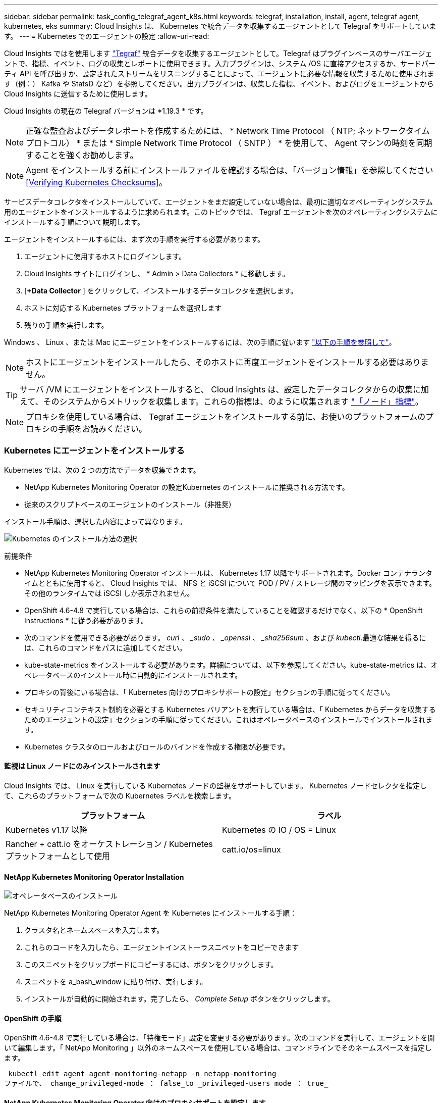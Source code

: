 ---
sidebar: sidebar 
permalink: task_config_telegraf_agent_k8s.html 
keywords: telegraf, installation, install, agent, telegraf agent, kubernetes, eks 
summary: Cloud Insights は、 Kubernetes で統合データを収集するエージェントとして Telegraf をサポートしています。 
---
= Kubernetes でのエージェントの設定
:allow-uri-read: 


[role="lead"]
Cloud Insights ではを使用します link:https://docs.influxdata.com/telegraf/v1.19/["Tegraf"] 統合データを収集するエージェントとして。Telegraf はプラグインベースのサーバエージェントで、指標、イベント、ログの収集とレポートに使用できます。入力プラグインは、システム /OS に直接アクセスするか、サードパーティ API を呼び出すか、設定されたストリームをリスニングすることによって、エージェントに必要な情報を収集するために使用されます（例：） Kafka や StatsD など）を参照してください。出力プラグインは、収集した指標、イベント、およびログをエージェントから Cloud Insights に送信するために使用します。

Cloud Insights の現在の Telegraf バージョンは *1.19.3 * です。


NOTE: 正確な監査およびデータレポートを作成するためには、 * Network Time Protocol （ NTP; ネットワークタイムプロトコル） * または * Simple Network Time Protocol （ SNTP ） * を使用して、 Agent マシンの時刻を同期することを強くお勧めします。


NOTE: Agent をインストールする前にインストールファイルを確認する場合は、「バージョン情報」を参照してください <<Verifying Kubernetes Checksums>>。

サービスデータコレクタをインストールしていて、エージェントをまだ設定していない場合は、最初に適切なオペレーティングシステム用のエージェントをインストールするように求められます。このトピックでは、 Tegraf エージェントを次のオペレーティングシステムにインストールする手順について説明します。

エージェントをインストールするには、まず次の手順を実行する必要があります。

. エージェントに使用するホストにログインします。
. Cloud Insights サイトにログインし、 * Admin > Data Collectors * に移動します。
. [*+Data Collector* ] をクリックして、インストールするデータコレクタを選択します。
. ホストに対応する Kubernetes プラットフォームを選択します
. 残りの手順を実行します。


Windows 、 Linux 、または Mac にエージェントをインストールするには、次の手順に従います link:task_config_telegraf_agent.html["以下の手順を参照して"]。


NOTE: ホストにエージェントをインストールしたら、そのホストに再度エージェントをインストールする必要はありません。


TIP: サーバ /VM にエージェントをインストールすると、 Cloud Insights は、設定したデータコレクタからの収集に加えて、そのシステムからメトリックを収集します。これらの指標は、のように収集されます link:task_config_telegraf_node.html["「ノード」指標"]。


NOTE: プロキシを使用している場合は、 Tegraf エージェントをインストールする前に、お使いのプラットフォームのプロキシの手順をお読みください。



=== Kubernetes にエージェントをインストールする

Kubernetes では、次の 2 つの方法でデータを収集できます。

* NetApp Kubernetes Monitoring Operator の設定Kubernetes のインストールに推奨される方法です。
* 従来のスクリプトベースのエージェントのインストール（非推奨）


インストール手順は、選択した内容によって異なります。

image:Kubernetes_Operator_Tile_Choices.png["Kubernetes のインストール方法の選択"]

.前提条件
* NetApp Kubernetes Monitoring Operator インストールは、 Kubernetes 1.17 以降でサポートされます。Docker コンテナランタイムとともに使用すると、 Cloud Insights では、 NFS と iSCSI について POD / PV / ストレージ間のマッピングを表示できます。その他のランタイムでは iSCSI しか表示されません。


* OpenShift 4.6-4.8 で実行している場合は、これらの前提条件を満たしていることを確認するだけでなく、以下の * OpenShift Instructions * に従う必要があります。
* 次のコマンドを使用できる必要があります。 _curl 、 _sudo 、 _openssl 、 _sha256sum_ 、および _kubectl_.最適な結果を得るには、これらのコマンドをパスに追加してください。
* kube-state-metrics をインストールする必要があります。詳細については、以下を参照してください。kube-state-metrics は、オペレータベースのインストール時に自動的にインストールされます。
* プロキシの背後にいる場合は、「 Kubernetes 向けのプロキシサポートの設定」セクションの手順に従ってください。
* セキュリティコンテキスト制約を必要とする Kubernetes バリアントを実行している場合は、「 Kubernetes からデータを収集するためのエージェントの設定」セクションの手順に従ってください。これはオペレータベースのインストールでインストールされます。
* Kubernetes クラスタのロールおよびロールのバインドを作成する権限が必要です。




==== 監視は Linux ノードにのみインストールされます

Cloud Insights では、 Linux を実行している Kubernetes ノードの監視をサポートしています。 Kubernetes ノードセレクタを指定して、これらのプラットフォームで次の Kubernetes ラベルを検索します。

|===
| プラットフォーム | ラベル 


| Kubernetes v1.17 以降 | Kubernetes の IO / OS = Linux 


| Rancher + catt.io をオーケストレーション / Kubernetes プラットフォームとして使用 | catt.io/os=linux 
|===


==== NetApp Kubernetes Monitoring Operator Installation

image:Kubernetes_Operator_Agent_Instructions.png["オペレータベースのインストール"]

.NetApp Kubernetes Monitoring Operator Agent を Kubernetes にインストールする手順：
. クラスタ名とネームスペースを入力します。
. これらのコードを入力したら、エージェントインストーラスニペットをコピーできます
. このスニペットをクリップボードにコピーするには、ボタンをクリックします。
. スニペットを a_bash_window に貼り付け、実行します。
. インストールが自動的に開始されます。完了したら、 _Complete Setup_ ボタンをクリックします。




==== OpenShift の手順

OpenShift 4.6-4.8 で実行している場合は、「特権モード」設定を変更する必要があります。次のコマンドを実行して、エージェントを開いて編集します。「 NetApp Monitoring 」以外のネームスペースを使用している場合は、コマンドラインでそのネームスペースを指定します。

 kubectl edit agent agent-monitoring-netapp -n netapp-monitoring
ファイルで、 change_privileged-mode ： false_to _privileged-users mode ： true_



==== NetApp Kubernetes Monitoring Operator 向けのプロキシサポートを設定します

監視オペレータのプロキシを設定するには、次の手順を実行します。

まず、 _agent-monitoring -NetApp_file を開き、編集します。

 kubectl -n netapp-monitoring edit agent agent-monitoring-netapp
このファイルの _spec ： _ セクションに、次のコードブロックを追加します。

....
spec:
  proxy:
    isAuProxyEnabled: <true or false>
    isTelegrafProxyEnabled: <true or false>
    isFluentbitProxyEnabled: <true or false>
    password: <password for proxy, optional>
    port: <port for proxy>
    server: <server for proxy>
    username: <username for proxy, optional>
    noProxy: <comma separated list of IPs or resolvable hostnames that should bypass a proxy>
....


===== カスタム / プライベート Docker リポジトリを使用

カスタムの Docker リポジトリを使用する場合は、次の手順を実行します。

Docker シークレットを取得します。

 kubectl -n netapp-monitoring get secret docker -o yaml
上記のコマンドの出力から、 _.dockerconfigjson ： _ の値をコピーして貼り付けます。

Docker シークレットをデコードします。

 echo <paste from _.dockerconfigjson:_  output above> | base64 -d
の出力は次の JSON 形式になります。

....
{ "auths":
  {"docker.<cluster>.cloudinsights.netapp.com" :
    {"username":"<tenant id>",
     "password":"<password which is the CI API key>",
     "auth"    :"<encoded username:password basic auth key. This is internal to docker>"}
  }
}
....
Docker リポジトリにログインします。

....
docker login docker.<cluster>.cloudinsights.netapp.com (from step #2) -u <username from step #2>
password: <password from docker secret step above>
....
Cloud Insights からオペレータ用 Docker イメージを取得します。

 docker pull docker.<cluster>.cloudinsights.netapp.com/netapp-monitoring:<version>
次のコマンドを使用して <version> フィールドを確認します。

 kubectl -n netapp-monitoring get deployment monitoring-operator | grep "image:"
社内のポリシーに従って、オペレータ用の Docker イメージをプライベート / ローカル / エンタープライズ Docker リポジトリにプッシュします。

オープンソースの依存関係をすべてプライベート Docker レジストリにダウンロードします。次のオープンソースイメージをダウンロードする必要があります。

....
docker.io/telegraf:1.19.3
gcr.io/kubebuilder/kube-rbac-proxy:v0.5.0
k8s.gcr.io/kube-state-metrics/kube-state-metrics:v2.1.0
....
FLUENT ビットが有効になっている場合は、次のファイルもダウンロードしてください。

....
docker.io/fluent-bit:1.7.8
docker.io/kubernetes-event-exporter:0.10
....
エージェント CR を編集して新しい Docker repo の場所を反映し、自動アップグレードを無効にします（有効な場合）。

 kubectl -n netapp-monitoring edit agent agent-monitoring-netapp
 enableAutoUpgrade: false
....
docker-repo: <docker repo of the enterprise/corp docker repo>
dockerRepoSecret: <optional: name of the docker secret of enterprise/corp docker repo, this secret should be already created on the k8s cluster in the same namespace>
....
spec セクションで、次の変更を行います。

....
spec:
  telegraf:
    - name: ksm
      substitutions:
        - key: k8s.gcr.io
          value: <same as "docker-repo" field above>
....


==== スクリプトベースのインストール

image:Kubernetes_Install_Agent_screen.png["スクリプトベースのインストール"]

.Kubernetes にスクリプトベースのエージェントをインストールする手順：
. エージェントアクセスキーを選択します。
. インストールダイアログの * エージェントインストーラスニペットのコピー * ボタンをクリックします。コマンドブロックを表示する場合は、オプションで、 [__ Reveal Agent Installer Snippet_] ボタンをクリックします。
. コマンドを次のようにして bash_window に貼り付けます。
. 必要に応じて、 install コマンドの一部として名前空間をオーバーライドしたり、クラスタ名を指定したりできます。そのためには、コマンドブロックを変更して final_./$installerNam_ の前に次のいずれかまたは両方を追加します
+
** cluster_name = < クラスタ名 >
** namespace = < 名前空間 >
+
コマンドブロックには、次のように配置されています。

+
 installerName=cloudinsights-kubernetes.sh ... && CLUSTER_NAME=<cluster_name> NAMESPACE=<new_namespace> sudo -E -H ./$installerName --download --install
+

TIP: _cluster_name _ は Cloud Insights から Kubernetes クラスタの名前で指標を収集し、 _namespace_は Tegraf エージェントを導入するネームスペースです。指定したネームスペースがない場合は作成されます。



. 準備ができたら、コマンドブロックを実行します。
. コマンドは、適切なエージェントインストーラをダウンロードしてインストールし、デフォルト設定を行います。明示的に _namespace__ を設定していない場合は、名前を入力するように求められます。終了すると、エージェントサービスが再起動されます。コマンドには一意のキーがあり、 24 時間有効です。
. 完了したら、 [* Complete Setup* （セットアップ完了） ] をクリックします。




==== Kubernetes スクリプトベースのプロキシサポートを設定しています


NOTE: 次の手順は '_http_proxy/https_proxy_environment 変数を設定するために必要なアクションの概要を示しています一部のプロキシ環境では '_no_proxy 環境変数も設定する必要があります

プロキシの背後にあるシステムの場合、 Telegraf エージェントをインストールする前に、現在のユーザー * の _http_proxy_ 変数および / または _http_proxy_environment 変数を設定するには、次の手順を実行します。

 export https_proxy=<proxy_server>:<proxy_port>
* Tegraf エージェントのインストール後に、 appropriate _https_proxy_ および / または _http_proxy_environment 変数を、 _TETRF -demonset および _TETR_replicaset に追加して設定します。

 kubectl edit ds telegraf-ds
....
…
       env:
       - name: https_proxy
         value: <proxy_server>:<proxy_port>
       - name: HOSTIP
         valueFrom:
           fieldRef:
             apiVersion: v1
             fieldPath: status.hostIP
…
....
 kubectl edit rs telegraf-rs
....
…
       env:
       - name: https_proxy
         value: <proxy_server>:<proxy_port>
       - name: HOSTIP
         valueFrom:
           fieldRef:
             apiVersion: v1
             fieldPath: status.hostIP
…
....
次に Tegraf を再起動します。

....
kubectl delete pod telegraf-ds-*
kubectl delete pod telegraf-rs-*
....


==== DemonSet 、 ReplicaSet 、およびエージェントの停止 / 起動

DemonSet と ReplicaSet が Kubernetes クラスタ上に作成され、必要な Telegraf エージェント / ポッドが実行されます。デフォルトでは、これらの Telegraf エージェント / ポッドはマスターノードと非マスターノードの両方にスケジュールされます。

エージェントの停止と再起動を容易にするには、次のコマンドを使用して Tegraf DemonSet YAML および ReplicaSet YAML を生成します。これらのコマンドは、デフォルトの名前空間「 CI-monitoring 」を使用していることに注意してください。独自のネームスペースを設定した場合は、これらのネームスペースと後続のすべてのコマンドおよびファイルを置き換えます。

独自のネームスペースを設定した場合は、これらのネームスペースと後続のすべてのコマンドおよびファイルを置き換えます。

....
kubectl --namespace ci-monitoring get ds telegraf-ds -o yaml > /tmp/telegraf-ds.yaml
kubectl --namespace ci-monitoring get rs telegraf-rs -o yaml > /tmp/telegraf-rs.yaml
....
その後、次のコマンドを使用して Tegraf サービスを停止および開始できます。

....
kubectl --namespace ci-monitoring delete ds telegraf-ds
kubectl --namespace ci-monitoring delete rs telegraf-rs
....
....
kubectl --namespace ci-monitoring apply -f /tmp/telegraf-ds.yaml
kubectl --namespace ci-monitoring apply -f /tmp/telegraf-rs.yaml
....


==== Kubernetes からデータを収集するようにエージェントを設定します

注：スクリプトベースのインストールのデフォルトの名前空間は、 _CI-MOCI_です 。オペレータベースのインストールの場合、デフォルトのネームスペースは _NetApp-monitoring _ です。名前空間を使用するコマンドでは、必ずインストールに適した名前空間を指定してください。

エージェントが実行するポッドは、次の項目にアクセスできる必要があります。

* ホストパス
* ConfigMap
* 秘密


これらの Kubernetes オブジェクトは、 Cloud Insights UI に用意されている Kubernetes Agent インストールコマンドの一部として自動的に作成されます。OpenShift などの一部の Kubernetes タイプでは、これらのコンポーネントへのアクセスをブロックする追加のセキュリティレベルが実装されています。_SecurityContextConstraint_ は、 Cloud Insights UI に用意されている Kubernetes エージェントインストールコマンドの一部として作成されていないため、手動で作成する必要があります。作成したら、 Tegraf ポッドを再起動します。

[listing]
----
    apiVersion: v1
    kind: SecurityContextConstraints
    metadata:
      name: telegraf-hostaccess
      creationTimestamp:
      annotations:
        kubernetes.io/description: telegraf-hostaccess allows hostpath volume mounts for restricted SAs.
      labels:
        app: ci-telegraf
    priority: 10
    allowPrivilegedContainer: true
    defaultAddCapabilities: []
    requiredDropCapabilities: []
    allowedCapabilities: []
    allowedFlexVolumes: []
    allowHostDirVolumePlugin: true
    volumes:
    - hostPath
    - configMap
    - secret
    allowHostNetwork: false
    allowHostPorts: false
    allowHostPID: false
    allowHostIPC: false
    seLinuxContext:
      type: MustRunAs
    runAsUser:
      type: RunAsAny
    supplementalGroups:
      type: RunAsAny
    fsGroup:
      type: RunAsAny
    readOnlyRootFilesystem: false
    users:
    - system:serviceaccount:ci-monitoring:monitoring-operator
    groups: []
----


==== kube-state-metrics サーバをインストールしています


NOTE: オペレータベースのインストールでは、 kube-state-metrics のインストールを処理します。オペレータベースのインストールを実行する場合は、このセクションを省略してください。


NOTE: Kubernetes の永続ボリューム（ PVS ）をバックエンドストレージデバイスにリンクする機能を含むすべての機能を活用するには、 kube-state-metrics バージョン 2.0 以降を使用することを強く推奨します。kube-state-metrics バージョン 2.0 以降では、 Kubernetes オブジェクトラベルはデフォルトでエクスポートされません。Kubernetes オブジェクトラベルをエクスポートする kube-state-metrics を設定するには、メトリックラベル「 allow 」リストを指定する必要があります。の --metric-labels -allowlist_option を参照してください link:https://github.com/kubernetes/kube-state-metrics/blob/master/docs/cli-arguments.md["kube-state-metrics ドキュメント"]。

kube-state-metrics サーバをインストールするには、次の手順を実行します（スクリプトベースのインストールを実行する場合に必要です）。

.手順
. 一時フォルダ（例えば、 /tmp/kube-state-yaml -files/_ ）を作成し、から .yaml ファイルをコピーします https://github.com/kubernetes/kube-state-metrics/tree/master/examples/standard[] をこのフォルダに追加します。
. kube-state-metrics のインストールに必要な .yaml ファイルを適用するには、次のコマンドを実行します。
+
 kubectl apply -f /tmp/kube-state-yaml-files/




==== kube-state-metrics カウンタ

kubbe 状態メトリックカウンタの情報にアクセスするには、次のリンクを使用します。

. https://github.com/kubernetes/kube-state-metrics/blob/master/docs/configmap-metrics.md["ConfigMap メトリック"]
. https://github.com/kubernetes/kube-state-metrics/blob/master/docs/daemonset-metrics.md["DemonSet メトリック"]
. https://github.com/kubernetes/kube-state-metrics/blob/master/docs/deployment-metrics.md["導入メトリック"]
. https://github.com/kubernetes/kube-state-metrics/blob/master/docs/ingress-metrics.md["入力メトリック"]
. https://github.com/kubernetes/kube-state-metrics/blob/master/docs/namespace-metrics.md["ネームスペース指標"]
. https://github.com/kubernetes/kube-state-metrics/blob/master/docs/node-metrics.md["ノードのメトリックス"]
. https://github.com/kubernetes/kube-state-metrics/blob/master/docs/persistentvolume-metrics.md["永続的ボリューム指標"]
. https://github.com/kubernetes/kube-state-metrics/blob/master/docs/persistentvolumeclaim-metrics.md["永続的ボリューム要求の指標"]
. https://github.com/kubernetes/kube-state-metrics/blob/master/docs/pod-metrics.md["ポッドのメトリック"]
. https://github.com/kubernetes/kube-state-metrics/blob/master/docs/replicaset-metrics.md["ReplicaSet メトリック"]
. https://github.com/kubernetes/kube-state-metrics/blob/master/docs/secret-metrics.md["シークレットメトリック"]
. https://github.com/kubernetes/kube-state-metrics/blob/master/docs/service-metrics.md["サービスメトリック"]
. https://github.com/kubernetes/kube-state-metrics/blob/master/docs/statefulset-metrics.md["Stat助け Set メトリック"]




==== エージェントをアンインストールしています

これらのコマンドは、デフォルトの名前空間「 CI-monitoring 」を使用していることに注意してください。独自のネームスペースを設定した場合は、それらのネームスペースと、以降のすべてのコマンドおよびファイルを置き換えます。

Kubernetes 上のスクリプトベースのエージェントをアンインストールするには、次の手順を実行します。

モニタリングネームスペースが Telegraf 専用に使用されている場合：

 kubectl --namespace ci-monitoring delete ds,rs,cm,sa,clusterrole,clusterrolebinding -l app=ci-telegraf
 kubectl delete ns ci-monitoring
モニタリングネームスペースが Telegraf 以外の目的で使用されている場合：

 kubectl --namespace ci-monitoring delete ds,rs,cm,sa,clusterrole,clusterrolebinding -l app=ci-telegraf
オペレータベースのインストールの場合は、次のコマンドを実行します。

....
kubectl delete ns netapp-monitoring
kubectl delete agent agent-monitoring-netapp
kubectl delete crd agents.monitoring.netapp.com
kubectl delete role agent-leader-election-role
kubectl delete clusterrole agent-manager-role agent-proxy-role agent-metrics-reader
kubectl delete clusterrolebinding agent-manager-rolebinding agent-proxy-rolebinding agent-cluster-admin-rolebinding
....
スクリプトベースの Tegraf インストール用に手動で作成した Security Context Constraint の場合は、次の手順を実行します。

 kubectl delete scc telegraf-hostaccess


==== Agent をアップグレードしています

これらのコマンドは、デフォルトの名前空間「 CI-monitoring 」を使用していることに注意してください。独自のネームスペースを設定した場合は、それらのネームスペースと、以降のすべてのコマンドおよびファイルを置き換えます。

テレグラムエージェントをアップグレードするには、次の手順に従います。

. 既存の構成をバックアップします。
+
 kubectl --namespace ci-monitoring get cm -o yaml > /tmp/telegraf-configs.yaml


. Agent をアンインストールします（手順については、上記を参照）。
. link:#kubernetes["新しいエージェントをインストールします"]。




== Kubernetes のチェックサムの検証

Cloud Insights エージェントのインストーラで整合性チェックが実行されますが、ダウンロードしたアーティファクトのインストールまたは適用前に独自の検証を実行したいユーザもいます。デフォルトのダウンロードおよびインストールではなく、ダウンロードのみの操作を実行するには、 UI から取得したエージェントインストールコマンドを編集し、末尾の「インストール」オプションを削除します。

次の手順を実行します。

. 指示に従ってエージェントインストーラスニペットをコピーします。
. スニペットをコマンドウィンドウに貼り付ける代わりに、テキストエディタに貼り付けます。
. コマンドから末尾の「 --install 」（ Linux/Mac ）または「 -install 」（ Windows ）を削除します。
. コマンド全体をテキストエディタからコピーします。
. 次に、コマンドウィンドウ（作業ディレクトリ内）に貼り付けて実行します。


Windows 以外（ Kubernetes の場合は次の例を使用します。実際のスクリプト名は異なる場合があります）

* Download and install （デフォルト）：
+
 installerName=cloudinsights-kubernetes.sh … && sudo -E -H ./$installerName --download –-install
* ダウンロードのみ：
+
 installerName=cloudinsights-kubernetes.sh … && sudo -E -H ./$installerName --download


download-only コマンドを使用すると、必要なアーティファクトがすべて Cloud Insights から作業ディレクトリにダウンロードされます。アーティファクトには次のものがありますが、これらに限定することはできません。

* インストールスクリプト
* 環境ファイル
* YAML ファイル
* 署名済みチェックサムファイル（ SHA256 署名）
* 署名の検証に使用する PEM ファイル（ NetApp_cert.pem ）


インストールスクリプト、環境ファイル、 YAML ファイルは、目視検査を使用して検証できます。

PEM ファイルは、フィンガープリントが次のようになっていることを確認することで検証できます。

 E5:FB:7B:68:C0:8B:1C:A9:02:70:85:84:C2:74:F8:EF:C7:BE:8A:BC
具体的には、

* Windows 以外：
+
 openssl x509 -fingerprint -sha1 -noout -inform pem -in netapp_cert.pem
* Windows の場合
+
 Import-Certificate -Filepath .\netapp_cert.pem -CertStoreLocation Cert:\CurrentUser\Root


署名済みチェックサムファイルは、 PEM ファイルを使用して確認できます。

* Windows 以外：
+
 openssl smime -verify -in sha256.signed -CAfile netapp_cert.pem -purpose any
* Windows （上記の「証明書のインポート」を使用して証明書をインストールした後）：
+
 Get-AuthenticodeSignature -FilePath .\sha256.ps1 $result = Get-AuthenticodeSignature -FilePath .\sha256.ps1 $signer = $result.SignerCertificate Add-Type -Assembly System.Security [Security.Cryptography.x509Certificates.X509Certificate2UI]::DisplayCertificate($signer)


すべてのアーティファクトが正常に検証されたら、次のコマンドを実行してエージェントのインストールを開始できます。

Windows 以外：

 sudo -E -H ./<installation_script_name> --install
Windows の場合

 .\cloudinsights-windows.ps1 -install


== Kubernetes Agent のインストールに関するトラブルシューティング

エージェントの設定で問題が発生した場合の対処方法を次に示します。

[cols="2*"]
|===
| 問題 | 次の操作を実行します 


| _etcd_ が Kubernetes クラスタデータストアではないクラスタの場合、次のメッセージがテレグラフの RS ポッドに表示されます。 [ プラグインでの inputs.prometheus] エラー：キーペア /etc/Kubernetes /pki/ etcd/server.crt をロードできませんでした： /etc/Kubernetes /pki/ etcd/server.key ： open /etc/Kubernetes /pti /pskt server または crt file | Cloud Insights でサポートされているのは、 Kubernetes データストアとしての _etcd_as の監視のみです。エージェントの変更を試すには、次のコマンドを実行します。 kubectl -n NetApp-monitoring edit agent agentMonitoring -netapp in that file 、 delete the following section ： -name ： prometheus_etcd run-mode ： -ReplicaSet 


| すでに Cloud Insights を使用してエージェントをインストールしました | ホスト /VM にエージェントがすでにインストールされている場合は、エージェントを再度インストールする必要はありません。この場合は、 Agent Installation （エージェントのインストール）画面で適切な Platform and Key （プラットフォームとキー）を選択し、 * Continue * （続行）または * Finish （完了） * をクリックします。 


| すでにエージェントをインストールしていますが、 Cloud Insights インストーラを使用してインストールしていません | 前のエージェントを削除し、 Cloud Insights エージェントのインストールを実行して、適切なデフォルト設定ファイルを設定します。完了したら、 [* Continue * （続行） ] または [* Finish （完了） ] をクリックします。 


| Kubernetes 永続ボリュームと対応するバックエンドストレージデバイスの間にハイパーリンク / 接続がありません。My Kubernetes Persistent Volume がストレージサーバのホスト名を使用して設定されます。 | 手順に従って既存の Tegraf エージェントをアンインストールし、最新の Tegraf エージェントを再インストールします。Tegraf バージョン 2.0 以降を使用している必要があります。 


| 次のようなログにメッセージが表示されます。 E0901 15 ： 21 ： 39.96145 1 reflector.GO ： 178]k81.io/kube-state/internal/store/Builder.GO ： 352 ： Failed to list *v1.MutatingWebhookConfiguration ： 8s could not find the requested resource E0901 15:15:2ku161781. | これらのメッセージは、 Kubernetes バージョン 1.17 以下で kube-state-metrics バージョン 2.0.0 以降を実行している場合に発生する可能性があります。Kubernetes のバージョンを取得するには、次の Leubectl version_ kbe-state-metrics バージョンを取得します。 _kubectl デプロイ /kube-state-metrics -o jsonpath='{.image}'_ これらのメッセージが発生しないようにするには、 kube-state-metrics デプロイを修正して、次の Leases 設定を具体的に無効にしてください。 _hookates_web_volumeconfigurations resources= 証明リクエスト , configmaps,cronjobs,demonsets,horizontalscalers,ingleers,jobs,limitrange,scapers,networkpolicies , nodes,persistentvolumes,persistentvolumesalims,persistentvolumes,podeters, replicaSets,replicaSets,replicationcontrollers ,residetodポッド ,residetappeditors,appers,uns,uns,uns,uns,sets,uns,uns,uns,uns,uns,sets,uns,sets,uns,sets,uns,uns,sets,uns,uns,sets,uns,uns,uns,wodecodeclieticecodetics,sets,sets,sets,sets,uns,sets,uns,uns,sets,sets,sets,un 検証する Web フック設定 ' ボリュームの添付ファイル 


| Kubernetes に Tegraf をインストールまたはアップグレードしましたが、 Tegraf ポッドは起動しません。Telegraf ReplicaSet または DemonSet は、次のような障害を報告しています。 Error creating ： PoD "Telegraf-RS" is forbidden ： Unable to validate against any security context constraint ： [spec.volumes [2] ： Invalid Value ： "hostPath" ： hostPath volumes are not allowed to be used] | セキュリティコンテキスト制約を作成します（前述の「 Kubernetes からデータを収集するためのエージェントの設定」セクションを参照）。Security Context Constraint に指定された名前空間とサービスアカウントが、 Telegraf ReplicaSet および DemonSet の名前空間とサービスアカウントと一致することを確認します。kubectl 説明 SCC テレホ - ホストアクセス | grep サービスアカウント kubectl-n CI- モニタリング -- 説明 RS テレグラム af-rs | grep -i " 名前空間 : "kubectl-n CI- モニタリング説明 RS テレグラム af-r| grep -i " サービスアカウント : "kubectl-n CI-monitoring -ds-describe " テレグラムの説明 "-ds-describe - ネームスペース "grep 


| Telegraf から次のようなエラーメッセージが表示されますが、 Telegraf は起動して実行されます。 Oct 11 14 ： 23 ： 41 IP-172-39-47 systemd[1] ： InfluxDB への指標の報告用に、プラグイン駆動型のサーバーエージェントを起動しました。10 月 11 日 14 ： 23 ： 41 IP-172-41-39-47 テレグラム [1827] ： time="2021 - 10-11T14 ： 23 ： 41Z" level= error msg=" キャッシュディレクトリの作成に失敗しました。/etc/テレ グラム /.cache/snowflake 、 err: mkdir /etc/テレ グラム f/.ca che: 許可が拒否されました。ignored \n" func = "gosnowfleke. (*defaultLogger).Errorf" file="log. go:120" Oct 11 14:23:41 IP-172-21-39-47 TEテレ グラフ [1827]: time="2021 - 10-11T14:23:41Z" level=error.msg=" 失敗しました。無視されます。/etc/テレ グラム /.cache/snowflake/ocspa_response_cache.json を開きます。ファイルまたはディレクトリがありません \n" func="gosnowflake.(*defaultLogger).Errorf" file="log.go:120"Oct. 1114:23:41 IP-172-41-39-47 テレグラム [1827:1127]~21-21Z: Telegraf 1.19.3 を起動しています | これは問題と呼ばれています。を参照してください link:https://github.com/influxdata/telegraf/issues/9407["この GitHub の記事"] 詳細：Tegraf が起動して動作している限り、ユーザはこのエラーメッセージを無視できます。 


| Kubernetes で、 Telegraf ポッドが次のエラーを報告しています。 "Error in processing mountstats info: failed to open mountstats file: /hostfs /proc/1/mountstats 、 error: open /hostfs /proc/1/mountstats ： permission denied" | SELinux が有効で強制されている場合、 Telegraf ポッドが Kubernetes ノードの /proc/1/mountstats ファイルにアクセスできない可能性があります。この制限を緩和するには、次のいずれかを実行してください。•スクリプトベースのインストールの場合は、テレグラム DS を編集し（「 kubectl edit DS テレグラム」）、「特権 : false 」を「特権 : true 」に変更します。オペレータベースのインストールの場合は、エージェント（「 kubectl edit agent agent-monitoring -netapp 」）を編集し、特権モードを「 true 」に変更します。 


| Kubernetes で、 Telegraf ReplicaSet ポッドから次のエラーが報告されています。 [ プラグインの inputs.prometheus] エラー： Could not load keypair /etc/Kubernetes /pki/ etcd/server.crt ： /etc/Kubernetes /pki/ etcd/server.key ： open /etc/Kubernetes /pki/ etcd/server.key ：特定のディレクトリまたは crt ファイルをロードできませんでした | Telegraf ReplicaSet ポッドは、マスターまたは etcd 用に指定されたノード上で実行することを目的としています。これらのノードのいずれかで ReplicaSet ポッドが実行されていない場合は、これらのエラーが発生します。マスター / etcd ノードに汚染があるかどうかを確認します。その場合は、 Telegraf ReplicaSet 、テレグラム af-RS に必要な忍容を追加します。たとえば、 ReplicaSet...kubectl を編集して RS テレグラムを編集し、仕様に適切な公差を追加します。次に、 ReplicaSet ポッドを再起動します。 
|===
追加情報はから入手できます link:concept_requesting_support.html["サポート"] ページまたはを参照してください link:https://docs.netapp.com/us-en/cloudinsights/CloudInsightsDataCollectorSupportMatrix.pdf["Data Collector サポートマトリックス"]。
